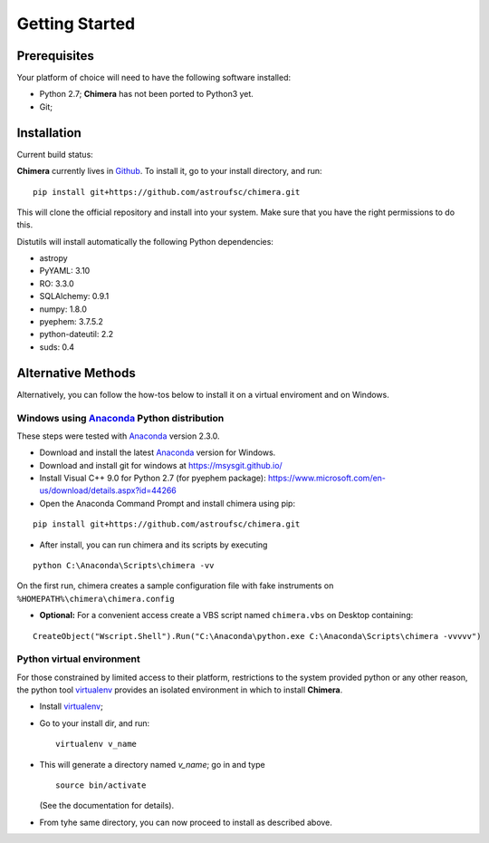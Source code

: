 Getting Started
===============

Prerequisites
-------------

Your platform of choice will need to have the following software installed:

* Python 2.7; **Chimera** has not been ported to Python3 yet.
* Git;

Installation
------------

Current build status: |build_status|

.. |build_status| image:: https://travis-ci.org/astroufsc/chimera.svg?branch=master
    :target: https://travis-ci.org/astroufsc/chimera

.. _above:

**Chimera** currently lives in Github_. To install it, go to your install directory, and run:

.. _Github: https://github.com/astroufsc/chimera

::

   pip install git+https://github.com/astroufsc/chimera.git

This will clone the official repository and install into your system. Make sure that you have the right permissions to
do this.

Distutils will install automatically the following Python dependencies:

* astropy
* PyYAML: 3.10
* RO: 3.3.0
* SQLAlchemy: 0.9.1
* numpy: 1.8.0
* pyephem: 3.7.5.2
* python-dateutil: 2.2
* suds: 0.4


Alternative Methods
-------------------

Alternatively, you can follow the how-tos below to install it on a virtual enviroment and on Windows.

Windows using `Anaconda`_ Python distribution
^^^^^^^^^^^^^^^^^^^^^^^^^^^^^^^^^^^^^^^^^^^^^

These steps were tested with `Anaconda`_ version 2.3.0.

* Download and install the latest `Anaconda`_ version for Windows.

* Download and install git for windows at https://msysgit.github.io/

* Install Visual C++ 9.0 for Python 2.7 (for pyephem package): https://www.microsoft.com/en-us/download/details.aspx?id=44266

* Open the Anaconda Command Prompt and install chimera using pip:

::

   pip install git+https://github.com/astroufsc/chimera.git

* After install, you can run chimera and its scripts by executing

::

   python C:\Anaconda\Scripts\chimera -vv

On the first run, chimera creates a sample configuration file with fake instruments on ``%HOMEPATH%\chimera\chimera.config``

* **Optional:** For a convenient access create a VBS script named ``chimera.vbs`` on Desktop containing:
::

    CreateObject("Wscript.Shell").Run("C:\Anaconda\python.exe C:\Anaconda\Scripts\chimera -vvvvv")

.. _Anaconda: http://continuum.io

Python virtual environment
^^^^^^^^^^^^^^^^^^^^^^^^^^

For those constrained by limited access to their platform, restrictions to the system
provided python or any other reason, the python tool virtualenv_ provides an
isolated environment in which to install **Chimera**.

* Install virtualenv_;
* Go to your install dir, and run:

  ::

    virtualenv v_name

* This will generate a directory named *v_name*; go in and type

  ::

    source bin/activate

  (See the documentation for details).

* From tyhe same directory, you can now proceed to install as described above.

.. _virtualenv: https://virtualenv.pypa.io/en/latest/

